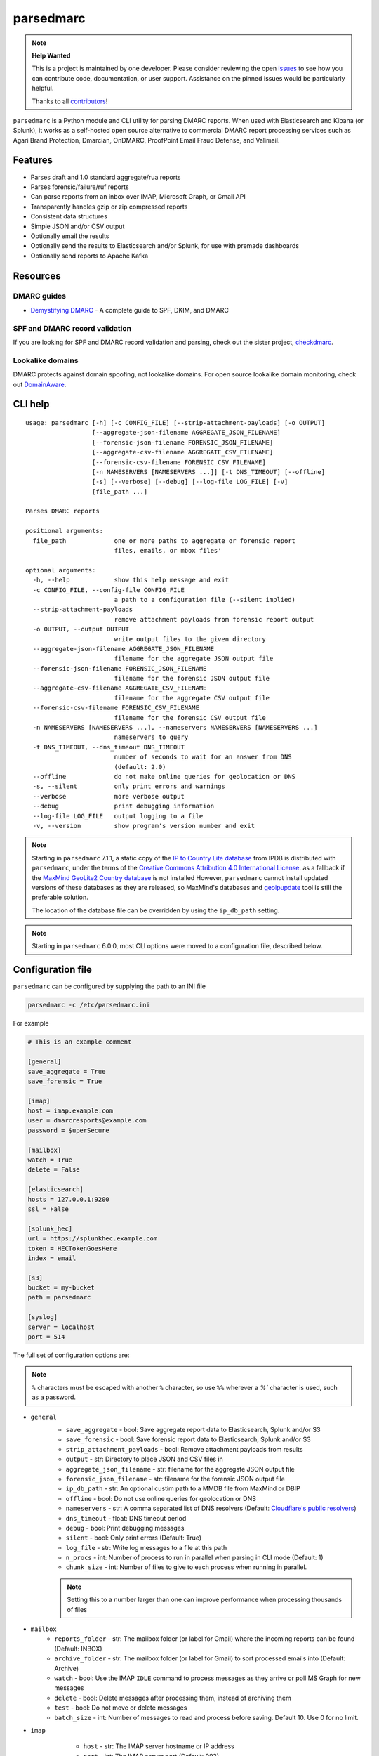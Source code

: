 ==========
parsedmarc
==========

|Build Status| |Code Coverage| |PyPI Package|

.. note:: **Help Wanted**

   This is a project is maintained by one developer.
   Please consider reviewing the open `issues`_ to see how you can contribute code, documentation, or user support.
   Assistance on the pinned issues would be particularly helpful.

   Thanks to all `contributors`_!

.. image:: https://raw.githubusercontent.com/domainaware/parsedmarc/master/docs/_static/screenshots/dmarc-summary-charts.png
   :alt: A screenshot of DMARC summary charts in Kibana
   :align: center
   :scale: 50
   :target: https://raw.githubusercontent.com/domainaware/parsedmarc/master/docs/_static/screenshots/dmarc-summary-charts.png

``parsedmarc`` is a Python module and CLI utility for parsing DMARC reports.
When used with Elasticsearch and Kibana (or Splunk), it works as a self-hosted
open source alternative to commercial DMARC report processing services such
as Agari Brand Protection, Dmarcian, OnDMARC, ProofPoint Email Fraud Defense,
and Valimail.

Features
========

* Parses draft and 1.0 standard aggregate/rua reports
* Parses forensic/failure/ruf reports
* Can parse reports from an inbox over IMAP, Microsoft Graph, or Gmail API
* Transparently handles gzip or zip compressed reports
* Consistent data structures
* Simple JSON and/or CSV output
* Optionally email the results
* Optionally send the results to Elasticsearch and/or Splunk, for use with
  premade dashboards
* Optionally send reports to Apache Kafka

Resources
=========

DMARC guides
------------

* `Demystifying DMARC`_ - A complete guide to SPF, DKIM, and DMARC

SPF and DMARC record validation
-------------------------------

If you are looking for SPF and DMARC record validation and parsing,
check out the sister project,
`checkdmarc <https://domainaware.github.io/checkdmarc/>`_.

Lookalike domains
-----------------

DMARC protects against domain spoofing, not lookalike domains. For open source
lookalike domain monitoring, check out
`DomainAware <https://github.com/seanthegeek/domainaware>`_.


CLI help
========

::

    usage: parsedmarc [-h] [-c CONFIG_FILE] [--strip-attachment-payloads] [-o OUTPUT]
                      [--aggregate-json-filename AGGREGATE_JSON_FILENAME]
                      [--forensic-json-filename FORENSIC_JSON_FILENAME]
                      [--aggregate-csv-filename AGGREGATE_CSV_FILENAME]
                      [--forensic-csv-filename FORENSIC_CSV_FILENAME]
                      [-n NAMESERVERS [NAMESERVERS ...]] [-t DNS_TIMEOUT] [--offline]
                      [-s] [--verbose] [--debug] [--log-file LOG_FILE] [-v]
                      [file_path ...]

    Parses DMARC reports

    positional arguments:
      file_path             one or more paths to aggregate or forensic report
                            files, emails, or mbox files'

    optional arguments:
      -h, --help            show this help message and exit
      -c CONFIG_FILE, --config-file CONFIG_FILE
                            a path to a configuration file (--silent implied)
      --strip-attachment-payloads
                            remove attachment payloads from forensic report output
      -o OUTPUT, --output OUTPUT
                            write output files to the given directory
      --aggregate-json-filename AGGREGATE_JSON_FILENAME
                            filename for the aggregate JSON output file
      --forensic-json-filename FORENSIC_JSON_FILENAME
                            filename for the forensic JSON output file
      --aggregate-csv-filename AGGREGATE_CSV_FILENAME
                            filename for the aggregate CSV output file
      --forensic-csv-filename FORENSIC_CSV_FILENAME
                            filename for the forensic CSV output file
      -n NAMESERVERS [NAMESERVERS ...], --nameservers NAMESERVERS [NAMESERVERS ...]
                            nameservers to query
      -t DNS_TIMEOUT, --dns_timeout DNS_TIMEOUT
                            number of seconds to wait for an answer from DNS
                            (default: 2.0)
      --offline             do not make online queries for geolocation or DNS
      -s, --silent          only print errors and warnings
      --verbose             more verbose output
      --debug               print debugging information
      --log-file LOG_FILE   output logging to a file
      -v, --version         show program's version number and exit


.. note::

   Starting in ``parsedmarc`` 7.1.1, a static copy of the  `IP to Country Lite database`_ from IPDB is
   distributed with ``parsedmarc``, under the terms of the `Creative Commons Attribution 4.0 International License`_. as
   a fallback if the `MaxMind GeoLite2 Country database`_ is not installed  However, ``parsedmarc`` cannot install updated
   versions of these databases as they are released, so MaxMind's databases and `geoipupdate`_ tool is still the
   preferable solution.

   The location of the database file can be overridden by using the ``ip_db_path`` setting.

.. note::

   Starting in ``parsedmarc`` 6.0.0, most CLI options were moved to a configuration file, described below.

Configuration file
==================

``parsedmarc`` can be configured by supplying the path to an INI file

.. code-block:: bash

    parsedmarc -c /etc/parsedmarc.ini

For example

.. code-block:: ini

   # This is an example comment

   [general]
   save_aggregate = True
   save_forensic = True

   [imap]
   host = imap.example.com
   user = dmarcresports@example.com
   password = $uperSecure

   [mailbox]
   watch = True
   delete = False

   [elasticsearch]
   hosts = 127.0.0.1:9200
   ssl = False

   [splunk_hec]
   url = https://splunkhec.example.com
   token = HECTokenGoesHere
   index = email

   [s3]
   bucket = my-bucket
   path = parsedmarc

   [syslog]
   server = localhost
   port = 514



The full set of configuration options are:

.. note::
      ``%`` characters must be escaped with another ``%`` character, so use ``%%`` wherever a `%`` character is used, such as a password.


- ``general``
    - ``save_aggregate`` - bool: Save aggregate report data to Elasticsearch, Splunk and/or S3
    - ``save_forensic`` - bool: Save forensic report data to Elasticsearch, Splunk and/or S3
    - ``strip_attachment_payloads`` - bool: Remove attachment payloads from results
    - ``output`` - str: Directory to place JSON and CSV files in
    - ``aggregate_json_filename`` - str: filename for the aggregate JSON output file
    - ``forensic_json_filename`` - str: filename for the forensic JSON output file
    - ``ip_db_path`` - str: An optional custim path to a MMDB file from MaxMind or DBIP
    - ``offline`` - bool: Do not use online queries for geolocation or DNS
    - ``nameservers`` -  str: A comma separated list of DNS resolvers (Default: `Cloudflare's public resolvers`_)
    - ``dns_timeout`` - float: DNS timeout period
    - ``debug`` - bool: Print debugging messages
    - ``silent`` - bool: Only print errors (Default: True)
    - ``log_file`` - str: Write log messages to a file at this path
    - ``n_procs`` - int: Number of process to run in parallel when parsing in CLI mode (Default: 1)
    - ``chunk_size`` - int: Number of files to give to each process when running in parallel.

    .. note::
        Setting this to a number larger than one can improve performance when processing thousands of files

- ``mailbox``
    - ``reports_folder`` - str: The mailbox folder (or label for Gmail) where the incoming reports can be found (Default: INBOX)
    - ``archive_folder`` - str:  The mailbox folder (or label for Gmail) to sort processed emails into (Default: Archive)
    - ``watch`` - bool: Use the IMAP ``IDLE`` command to process messages as they arrive or poll MS Graph for new messages
    - ``delete`` - bool: Delete messages after processing them, instead of archiving them
    - ``test`` - bool: Do not move or delete messages
    - ``batch_size`` - int: Number of messages to read and process before saving. Default 10. Use 0 for no limit.

- ``imap``
    - ``host`` - str: The IMAP server hostname or IP address
    - ``port`` - int: The IMAP server port (Default: 993).

   .. note::
      Starting in version 8.0.0, most options from the ``imap`` section have been moved to the ``mailbox`` section.

   .. note::
        If your host recommends another port, still try 993

    - ``ssl`` - bool: Use an encrypted SSL/TLS connection (Default: True)
    - ``skip_certificate_verification`` - bool: Skip certificate verification (not recommended)
    - ``user`` - str: The IMAP user
    - ``password`` - str: The IMAP password

- ``msgraph``
    - ``auth_method`` - str: Authentication method, valid types are UsernamePassword, DeviceCode, or ClientSecret (Default: UsernamePassword).
    - ``user`` - str: The M365 user, required when the auth method is UsernamePassword
    - ``password`` - str: The user password, required when the auth method is UsernamePassword
    - ``client_id`` - str: The app registration's client ID
    - ``client_secret`` - str: The app registration's secret
    - ``tenant_id`` - str: The Azure AD tenant ID. This is required for all auth methods except UsernamePassword.
    - ``mailbox`` - str: The mailbox name. This defaults to the current user if using the UsernamePassword auth method, but could be a shared mailbox if the user has access to the mailbox

    .. note::
        You must create an app registration in Azure AD and have an admin grant the Microsoft Graph ``Mail.ReadWrite`` (delegated) permission to the app.
        If you are using `UsernamePassword` auth and the mailbox is different from the username, you must grant the app ``Mail.ReadWrite.Shared``.

    .. warning::
        If you are using the `ClientSecret` auth method, you need to grant the ``Mail.ReadWrite`` (application) permission to the app.
        You must also restrict the application's access to a specific mailbox since it allows all mailboxes by default.
        Use the ``New-ApplicationAccessPolicy`` command in the Exchange PowerShell module.
        If you need to scope the policy to shared mailboxes, you can add them to a mail enabled security group and use that as the group id.

        ``New-ApplicationAccessPolicy -AccessRight RestrictAccess -AppId "<CLIENT_ID>" -PolicyScopeGroupId "<MAILBOX>" -Description "Restrict access to dmarc reports mailbox."``


- ``elasticsearch``
    - ``hosts`` - str: A comma separated list of hostnames and ports or URLs (e.g. ``127.0.0.1:9200`` or ``https://user:secret@localhost``)

    .. note::
         Special characters in the username or password must be `URL encoded`_.

    - ``ssl`` - bool: Use an encrypted SSL/TLS connection (Default: True)
    - ``cert_path`` - str: Path to a trusted certificates
    - ``index_suffix`` - str: A suffix to apply to the index names
    - ``monthly_indexes`` - bool: Use monthly indexes instead of daily indexes
    - ``number_of_shards`` - int: The number of shards to use when creating the index (Default: 1)
    - ``number_of_replicas`` - int: The number of replicas to use when creating the index (Default: 1)
- ``splunk_hec``
    - ``url`` - str: The URL of the Splunk HTTP Events Collector (HEC)
    - ``token`` - str: The HEC token
    - ``index`` - str: The Splunk index to use
    - ``skip_certificate_verification`` - bool: Skip certificate verification (not recommended)
- ``kafka``
    - ``hosts`` - str: A comma separated list of Kafka hosts
    - ``user`` - str: The Kafka user
    - ``passsword`` - str: The Kafka password
    - ``ssl`` - bool: Use an encrypted SSL/TLS connection (Default: True)
    - ``skip_certificate_verification`` - bool: Skip certificate verification (not recommended)
    - ``aggregate_topic`` - str: The Kafka topic for aggregate reports
    - ``forensic_topic`` - str: The Kafka topic for forensic reports
- ``smtp``
    - ``host`` - str: The SMTP hostname
    - ``port`` - int: The SMTP port (Default: 25)
    - ``ssl`` - bool: Require SSL/TLS instead of using STARTTLS
    - ``skip_certificate_verification`` - bool: Skip certificate verification (not recommended)
    - ``user`` - str: the SMTP username
    - ``password`` - str: the SMTP password
    - ``from`` - str: The From header to use in the email
    - ``to`` - list: A list of email addresses to send to
    - ``subject`` - str: The Subject header to use in the email (Default: parsedmarc report)
    - ``attachment`` - str: The ZIP attachment filenames
    - ``message`` - str: The email message (Default: Please see the attached parsedmarc report.)
- ``s3``
    - ``bucket`` - str: The S3 bucket name
    - ``path`` - int: The path to upload reports to (Default: /)
- ``syslog``
    - ``server`` - str: The Syslog server name or IP address
    - ``port`` - int: The UDP port to use (Default: 514)
- ``gmail_api``
    - ``gmail_api_credentials_file`` - str: Path to file containing the credentials, None to disable (Default: None)
    - ``gmail_api_token_file`` - str: Path to save the token file (Default: .token)
    - ``gmail_api_include_spam_trash`` - bool: Include messages in Spam and Trash when searching reports (Default: False)
    - ``gmail_api_scopes`` - str: Comma separated list of scopes to use when acquiring credentials (Default: https://www.googleapis.com/auth/gmail.modify)

.. warning::

    It is **strongly recommended** to **not** use the ``nameservers`` setting.
    By default, ``parsedmarc`` uses `Cloudflare's public resolvers`_,
    which are much faster and more reliable than Google, Cisco OpenDNS, or
    even most local resolvers.

    The ``nameservers`` option should only be used if your network blocks DNS
    requests to outside resolvers.

.. warning::

   ``save_aggregate`` and ``save_forensic`` are separate options because
   you may not want to save forensic reports (also known as failure reports)
   to your Elasticsearch instance, particularly if you are in a
   highly-regulated industry that handles sensitive data, such as healthcare
   or finance. If your legitimate outgoing email fails DMARC, it is possible
   that email may appear later in a forensic report.

   Forensic reports contain the original headers of an email that failed a
   DMARC check, and sometimes may also include the full message body,
   depending on the policy of the reporting organization.

   Most reporting organizations do not send forensic reports of any kind for
   privacy reasons. While aggregate DMARC reports are sent at least daily,
   it is normal to receive very few forensic reports.

   An alternative approach is to still collect forensic/failure/ruf reports
   in your DMARC inbox, but run ``parsedmarc`` with ``save_forensic = True``
   manually on a separate IMAP folder (using the  ``reports_folder`` option),
   after you have manually moved known samples you want to save to that
   folder (e.g. malicious samples and non-sensitive legitimate samples).

Docker usage
============

.. code-block:: bash

   docker run -v "${PWD}/config.ini:/config.ini" ghcr.io/domainaware/parsedmarc:<version> -c /config.ini


Sample aggregate report output
==============================

Here are the results from parsing the `example <https://dmarc.org/wiki/FAQ#I_need_to_implement_aggregate_reports.2C_what_do_they_look_like.3F>`_
report from the dmarc.org wiki. It's actually an older draft of the the 1.0
report schema standardized in
`RFC 7480 Appendix C <https://tools.ietf.org/html/rfc7489#appendix-C>`_.
This draft schema is still in wide use.

``parsedmarc`` produces consistent, normalized output, regardless of the report
schema.

JSON
----

.. code-block:: json

    {
      "xml_schema": "draft",
      "report_metadata": {
        "org_name": "acme.com",
        "org_email": "noreply-dmarc-support@acme.com",
        "org_extra_contact_info": "http://acme.com/dmarc/support",
        "report_id": "9391651994964116463",
        "begin_date": "2012-04-27 20:00:00",
        "end_date": "2012-04-28 19:59:59",
        "errors": []
      },
      "policy_published": {
        "domain": "example.com",
        "adkim": "r",
        "aspf": "r",
        "p": "none",
        "sp": "none",
        "pct": "100",
        "fo": "0"
      },
      "records": [
        {
          "source": {
            "ip_address": "72.150.241.94",
            "country": "US",
            "reverse_dns": "adsl-72-150-241-94.shv.bellsouth.net",
            "base_domain": "bellsouth.net"
          },
          "count": 2,
          "alignment": {
            "spf": true,
            "dkim": false,
            "dmarc": true
          },
          "policy_evaluated": {
            "disposition": "none",
            "dkim": "fail",
            "spf": "pass",
            "policy_override_reasons": []
          },
          "identifiers": {
            "header_from": "example.com",
            "envelope_from": "example.com",
            "envelope_to": null
          },
          "auth_results": {
            "dkim": [
              {
                "domain": "example.com",
                "selector": "none",
                "result": "fail"
              }
            ],
            "spf": [
              {
                "domain": "example.com",
                "scope": "mfrom",
                "result": "pass"
              }
            ]
          }
        }
      ]
    }

CSV
---

::

    xml_schema,org_name,org_email,org_extra_contact_info,report_id,begin_date,end_date,errors,domain,adkim,aspf,p,sp,pct,fo,source_ip_address,source_country,source_reverse_dns,source_base_domain,count,spf_aligned,dkim_aligned,dmarc_aligned,disposition,policy_override_reasons,policy_override_comments,envelope_from,header_from,envelope_to,dkim_domains,dkim_selectors,dkim_results,spf_domains,spf_scopes,spf_results
    draft,acme.com,noreply-dmarc-support@acme.com,http://acme.com/dmarc/support,9391651994964116463,2012-04-27 20:00:00,2012-04-28 19:59:59,,example.com,r,r,none,none,100,0,72.150.241.94,US,adsl-72-150-241-94.shv.bellsouth.net,bellsouth.net,2,True,False,True,none,,,example.com,example.com,,example.com,none,fail,example.com,mfrom,pass


Sample forensic report output
=============================

Thanks to Github user `xennn <https://github.com/xennn>`_ for the anonymized
`forensic report email sample
<https://github.com/domainaware/parsedmarc/raw/master/samples/forensic/DMARC%20Failure%20Report%20for%20domain.de%20(mail-from%3Dsharepoint%40domain.de%2C%20ip%3D10.10.10.10).eml>`_.

JSON
----


.. code-block:: json

   {
        "feedback_type": "auth-failure",
        "user_agent": "Lua/1.0",
        "version": "1.0",
        "original_mail_from": "sharepoint@domain.de",
        "original_rcpt_to": "peter.pan@domain.de",
        "arrival_date": "Mon, 01 Oct 2018 11:20:27 +0200",
        "message_id": "<38.E7.30937.BD6E1BB5@ mailrelay.de>",
        "authentication_results": "dmarc=fail (p=none, dis=none) header.from=domain.de",
        "delivery_result": "policy",
        "auth_failure": [
          "dmarc"
        ],
        "reported_domain": "domain.de",
        "arrival_date_utc": "2018-10-01 09:20:27",
        "source": {
          "ip_address": "10.10.10.10",
          "country": null,
          "reverse_dns": null,
          "base_domain": null
        },
        "authentication_mechanisms": [],
        "original_envelope_id": null,
        "dkim_domain": null,
        "sample_headers_only": false,
        "sample": "Received: from Servernameone.domain.local (Servernameone.domain.local [10.10.10.10])\n\tby  mailrelay.de (mail.DOMAIN.de) with SMTP id 38.E7.30937.BD6E1BB5; Mon,  1 Oct 2018 11:20:27 +0200 (CEST)\nDate: 01 Oct 2018 11:20:27 +0200\nMessage-ID: <38.E7.30937.BD6E1BB5@ mailrelay.de>\nTo: <peter.pan@domain.de>\nfrom: \"=?utf-8?B?SW50ZXJha3RpdmUgV2V0dGJld2VyYmVyLcOcYmVyc2ljaHQ=?=\" <sharepoint@domain.de>\nSubject: Subject\nMIME-Version: 1.0\nX-Mailer: Microsoft SharePoint Foundation 2010\nContent-Type: text/html; charset=utf-8\nContent-Transfer-Encoding: quoted-printable\n\n<html><head><base href=3D'\nwettbewerb' /></head><body><!DOCTYPE HTML PUBLIC \"-//W3C//DTD HTML 3.2//EN\"=\n><HTML><HEAD><META NAME=3D\"Generator\" CONTENT=3D\"MS Exchange Server version=\n 08.01.0240.003\"></html>\n",
        "parsed_sample": {
          "from": {
            "display_name": "Interaktive Wettbewerber-Übersicht",
            "address": "sharepoint@domain.de",
            "local": "sharepoint",
            "domain": "domain.de"
          },
          "to_domains": [
            "domain.de"
          ],
          "to": [
            {
              "display_name": null,
              "address": "peter.pan@domain.de",
              "local": "peter.pan",
              "domain": "domain.de"
            }
          ],
          "subject": "Subject",
          "timezone": "+2",
          "mime-version": "1.0",
          "date": "2018-10-01 09:20:27",
          "content-type": "text/html; charset=utf-8",
          "x-mailer": "Microsoft SharePoint Foundation 2010",
          "body": "<html><head><base href='\nwettbewerb' /></head><body><!DOCTYPE HTML PUBLIC \"-//W3C//DTD HTML 3.2//EN\"><HTML><HEAD><META NAME=\"Generator\" CONTENT=\"MS Exchange Server version 08.01.0240.003\"></html>",
          "received": [
            {
              "from": "Servernameone.domain.local Servernameone.domain.local 10.10.10.10",
              "by": "mailrelay.de mail.DOMAIN.de",
              "with": "SMTP id 38.E7.30937.BD6E1BB5",
              "date": "Mon, 1 Oct 2018 11:20:27 +0200 CEST",
              "hop": 1,
              "date_utc": "2018-10-01 09:20:27",
              "delay": 0
            }
          ],
          "content-transfer-encoding": "quoted-printable",
          "message-id": "<38.E7.30937.BD6E1BB5@ mailrelay.de>",
          "has_defects": false,
          "headers": {
            "Received": "from Servernameone.domain.local (Servernameone.domain.local [10.10.10.10])\n\tby  mailrelay.de (mail.DOMAIN.de) with SMTP id 38.E7.30937.BD6E1BB5; Mon,  1 Oct 2018 11:20:27 +0200 (CEST)",
            "Date": "01 Oct 2018 11:20:27 +0200",
            "Message-ID": "<38.E7.30937.BD6E1BB5@ mailrelay.de>",
            "To": "<peter.pan@domain.de>",
            "from": "\"Interaktive Wettbewerber-Übersicht\" <sharepoint@domain.de>",
            "Subject": "Subject",
            "MIME-Version": "1.0",
            "X-Mailer": "Microsoft SharePoint Foundation 2010",
            "Content-Type": "text/html; charset=utf-8",
            "Content-Transfer-Encoding": "quoted-printable"
          },
          "reply_to": [],
          "cc": [],
          "bcc": [],
          "attachments": [],
          "filename_safe_subject": "Subject"
        }
      }



CSV
---

::

    feedback_type,user_agent,version,original_envelope_id,original_mail_from,original_rcpt_to,arrival_date,arrival_date_utc,subject,message_id,authentication_results,dkim_domain,source_ip_address,source_country,source_reverse_dns,source_base_domain,delivery_result,auth_failure,reported_domain,authentication_mechanisms,sample_headers_only
    auth-failure,Lua/1.0,1.0,,sharepoint@domain.de,peter.pan@domain.de,"Mon, 01 Oct 2018 11:20:27 +0200",2018-10-01 09:20:27,Subject,<38.E7.30937.BD6E1BB5@ mailrelay.de>,"dmarc=fail (p=none, dis=none) header.from=domain.de",,10.10.10.10,,,,policy,dmarc,domain.de,,False

Bug reports
===========

Please report bugs on the GitHub issue tracker

https://github.com/domainaware/parsedmarc/issues

.. |Build Status| image:: https://github.com/domainaware/parsedmarc/actions/workflows/python-tests.yml/badge.svg
   :target: https://github.com/domainaware/parsedmarc/actions/workflows/python-tests.yml

.. |Code Coverage| image:: https://codecov.io/gh/domainaware/parsedmarc/branch/master/graph/badge.svg
   :target: https://codecov.io/gh/domainaware/parsedmarc

..  |PyPI Package| image:: https://img.shields.io/pypi/v/parsedmarc.svg
    :target: https://pypi.org/project/parsedmarc/

.. _issues: https://github.com/domainaware/parsedmarc/issues

.. _contributors: https://github.com/domainaware/parsedmarc/graphs/contributors

.. _Demystifying DMARC: https://seanthegeek.net/459/demystifying-dmarc/

.. _IP to Country Lite database: https://db-ip.com/db/download/ip-to-country-lite

.. _Creative Commons Attribution 4.0 International License: https://creativecommons.org/licenses/by/4.0/

.. _MaxMind GeoLite2 Country database: https://dev.maxmind.com/geoip/geolite2-free-geolocation-data

.. _geoipupdate: https://github.com/maxmind/geoipupdate

.. _Cloudflare's public resolvers: https://1.1.1.1/

.. _URL encoded: https://en.wikipedia.org/wiki/Percent-encoding#Percent-encoding_reserved_characters

